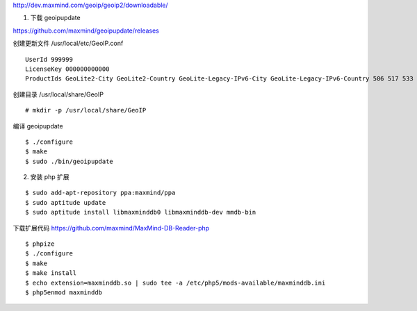http://dev.maxmind.com/geoip/geoip2/downloadable/

1. 下载 geoipupdate

https://github.com/maxmind/geoipupdate/releases


创建更新文件 /usr/local/etc/GeoIP.conf ::

    UserId 999999
    LicenseKey 000000000000
    ProductIds GeoLite2-City GeoLite2-Country GeoLite-Legacy-IPv6-City GeoLite-Legacy-IPv6-Country 506 517 533

创建目录 /usr/local/share/GeoIP ::

    # mkdir -p /usr/local/share/GeoIP

编译 geoipupdate ::

    $ ./configure
    $ make
    $ sudo ./bin/geoipupdate


2. 安装 php 扩展

::

    $ sudo add-apt-repository ppa:maxmind/ppa
    $ sudo aptitude update
    $ sudo aptitude install libmaxminddb0 libmaxminddb-dev mmdb-bin

下载扩展代码 https://github.com/maxmind/MaxMind-DB-Reader-php

::

   $ phpize
   $ ./configure
   $ make
   $ make install
   $ echo extension=maxminddb.so | sudo tee -a /etc/php5/mods-available/maxminddb.ini
   $ php5enmod maxminddb
